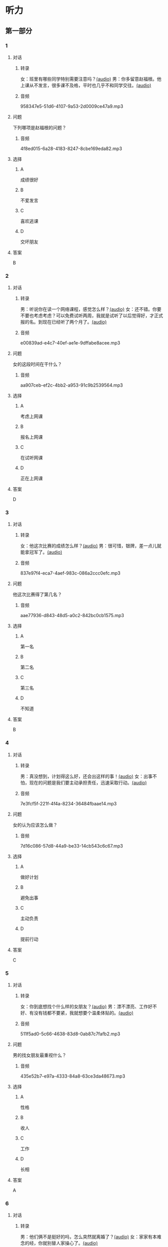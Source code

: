 * 听力
** 第一部分
:PROPERTIES:
:NOTETYPE: 21f26a95-0bf2-4e3f-aab8-a2e025d62c72
:END:
*** 1
:PROPERTIES:
:ID: 2224caad-9ef2-4123-a1d5-f7c6747c5fcb
:END:
**** 对话
***** 转录
女：班里有哪些同学特别需要注意吗？[[file:d6b4efa3-57a1-467f-84cf-37846f8b5095.mp3][(audio)]]
男：你多留意赵福根。他上课从不发言，很多课不及格，平时也几乎不和同学交往。[[file:8e9022f8-4518-4cc6-93ef-3534aae1649d.mp3][(audio)]]
***** 音频
958347e5-51d6-4107-9a53-2d0009ce47a9.mp3
**** 问题
下列哪项是赵福根的问题？
***** 音频
4f8ed015-6a28-4183-8247-8cbe169eda82.mp3
**** 选择
***** A
成绩很好
***** B
不爱发言
***** C
喜欢逃课
***** D
交坏朋友
**** 答案
B
*** 2
:PROPERTIES:
:ID: 5f7deb98-fcb5-443d-ab48-cd25aed6bef8
:END:
**** 对话
***** 转录
男：听说你在读一个网络课程，感觉怎么样？[[file:f3f732b6-4e35-494f-b401-5c32cf44cc60.mp3][(audio)]]
女：还不错。你要不要也考虑考虑？可以免费试听两周，我就是试听了以后觉得好，才正式报的名。到现在已经听了两个月了。[[file:b9003024-96e0-4ad5-a6db-03321baa5951.mp3][(audio)]]
***** 音频
e00839ad-e4c7-40ef-ae1e-9dffabe8acee.mp3
**** 问题
女的这段时间在干什么？
***** 音频
aa907ceb-ef2c-4bb2-a953-91c9b2539564.mp3
**** 选择
***** A
考虑上网课
***** B
报名上网课
***** C
在试听网课
***** D
正在上网课
**** 答案
D
*** 3
:PROPERTIES:
:ID: c6aa7c40-0f73-4b7e-b032-1ceec6c9302c
:END:
**** 对话
***** 转录
女：他这次比赛的成绩怎么样？[[file:6ccf629d-16fe-4d43-a7b6-11fed7773e51.mp3][(audio)]]
男：很可惜，银牌，差一点儿就能拿冠军了。[[file:0e07bc29-c268-4bc1-a594-9e806b52bd68.mp3][(audio)]]
***** 音频
837e97f4-eca7-4aef-983c-086a2ccc0efc.mp3
**** 问题
他这次比赛得了第几名？
***** 音频
aae77936-d843-48d5-a0c2-842bc0cb1575.mp3
**** 选择
***** A
第一名
***** B
第二名
***** C
第三名
***** D
不知道
**** 答案
B
*** 4
:PROPERTIES:
:ID: c2642799-210e-4376-a1e9-92d0169689d5
:END:
**** 对话
***** 转录
男：真没想到，计划得这么好，还会出这样的事！[[file:921c1d47-96b7-4298-a974-27665be2ef14.mp3][(audio)]]
女：出事不怕，现在的问题是我们要主动承担责任，迅速采取行动。[[file:c9c1f5c5-013b-4239-90ba-8465ef85a7a6.mp3][(audio)]]
***** 音频
7e3fcf5f-221f-4f4a-8234-36484fbaae14.mp3
**** 问题
女的认为应该怎么做？
***** 音频
7d16c086-57d8-44a9-be33-14cb543c6c67.mp3
**** 选择
***** A
做好计划
***** B
避免出事
***** C
主动负责
***** D
提前行动
**** 答案
C
*** 5
:PROPERTIES:
:ID: 76903b99-0757-4809-9d57-017527dfe875
:END:
**** 对话
***** 转录
女：你到底想找个什么样的女朋友？[[file:7896090b-0750-4c8c-b996-1c7ba682d696.mp3][(audio)]]
男：漂不漂亮、工作好不好、有没有钱都不要紧，我就想要个温柔体贴的。[[file:09e25b14-3808-4b6d-9ae5-a33b02f9101b.mp3][(audio)]]
***** 音频
511f5ad0-5c66-4638-83d8-0ab87c7fafb2.mp3
**** 问题
男的找女朋友最重视什么？
***** 音频
435e52b7-e97a-4333-84a8-63ce3da48673.mp3
**** 选择
***** A
性格
***** B
收人
***** C
工作
***** D
长相
**** 答案
A
*** 6
:PROPERTIES:
:ID: 13284d41-c6b2-45cf-bb46-cc21a7ecbad6
:END:
**** 对话
***** 转录
男：他们俩不是挺好的吗，怎么突然就离婚了？[[file:926ce95d-c746-41fb-830d-764266066e04.mp3][(audio)]]
女：家家有本难念的经，你就别替人家操心了。[[file:a80a6863-bd9b-488d-9795-da5b410a48d4.mp3][(audio)]]
***** 音频
a80d4f86-5c34-4197-94cd-e36e8add5408.mp3
**** 问题
女的是什么意思？
***** 音频
c908ac6e-05ca-498c-876b-529f8b48fb85.mp3
**** 选择
***** A
他们关系不好
***** B
他们没有离婚
***** C
大家都很关心这个问题
***** D
别人的情况我们不了解
**** 答案
D
** 第二部分
*** 7
**** 对话
女：爸爸，老师明天要来我们家做家访。
男：明天我有事，跟你妈妈说吧。
女：老师特意说了，每次家访都是见的妈妈，家长会也是妈妈去参加，希望这次能跟您见见面。
男：好吧，我明天先去公司安排一下。
**** 问题
明天老师和爸爸会在什么地方见面？
**** 选择
***** A
***** B
***** C
***** D
**** 答案
*** 8
**** 对话
男：刘老师，能不能请您利用空闲时间给我做一下辅导？
女：对不起，恐怕不行。
男：我可以另付费用的。
女：我们学校有规定，不允许老师给自己的学生做收费的辅导。
**** 问题
女的为什么不辅导男的？
**** 选择
***** A
***** B
***** C
***** D
**** 答案
*** 9
**** 对话
女：真不明白，儿子怎么老想出去闯世界，咱们家又不缺钱花！
男：男孩子，出去闯闯也好。
女：哪儿那么容易？
男：你不让他试试，怎么知道他不行呢？
**** 问题
男的是什么意思？
**** 选择
***** A
***** B
***** C
***** D
**** 答案
*** 10
**** 对话
男：这么晚了，你怎么还不睡啊？
女：明天轮到我发言，我还要再练两遍。
男：差不多就行了，不必这么认真吧。
女：要是我自己的事就算了，但这是要算小组成绩的。
**** 问题
女的为什么还不睡？
**** 选择
***** A
***** B
***** C
***** D
**** 答案
*** 11-12
**** 对话
**** 题目
***** 11
****** 问题
****** 选择
******* A
******* B
******* C
******* D
****** 答案
***** 12
****** 问题
****** 选择
******* A
******* B
******* C
******* D
****** 答案
*** 13-14
**** 段话
**** 题目
***** 13
****** 问题
****** 选择
******* A
******* B
******* C
******* D
****** 答案
***** 14
****** 问题
****** 选择
******* A
******* B
******* C
******* D
****** 答案
* 阅读
** 第一部分
*** 课文
*** 题目
**** 15
***** 选择
****** A
****** B
****** C
****** D
***** 答案
**** 16
***** 选择
****** A
****** B
****** C
****** D
***** 答案
**** 17
***** 选择
****** A
****** B
****** C
****** D
***** 答案
**** 18
***** 选择
****** A
****** B
****** C
****** D
***** 答案
** 第二部分
*** 19
:PROPERTIES:
:ID: 56dc47d3-6eb8-4aee-80ab-89650b6a1bb4
:END:
**** 段话
这次，老师组织了一项8周的研究型学习活动，主题是“让家乡的明天更美好”。学生们参加以后说：“以前，我们总认为建设家乡是大人的事，用不着我们操心。不过，现在我们明白了，建设家乡，人人有责，我们也要承担这个义务。这个任务很艰巨，我们要尽自己最大的力量去完成。”
**** 选择
***** A
建设家乡是大人的事
***** B
这次活动可以自选主题
***** C
每个人都应该承担建设家乡的责任
***** D
小学生们承担不了这么艰巨的任务
**** 答案
c
*** 20
:PROPERTIES:
:ID: d90c8d56-8f06-4763-bff1-c5b3187d670d
:END:
**** 段话
为了能够保证活动顺利进行，请务必确保以下所有条件与您的实际情况相符，年满二十二周岁；大专或以上学历；有充足的时间，必须能完成最短一个学期的教学任务；取得家人对支教的理解和支持；有一定的经济能力，能承担支教期间所产生的相关费用，包括交通及日常生活用品和其他私人支出。
**** 选择
***** A
三十岁以上的人不能报名
***** B
研究生可以参加支教活动
***** C
这个活动至少要参加一年
***** D
这个活动需要参加人捐款
**** 答案
b
*** 21
:PROPERTIES:
:ID: fa0d9376-2e25-41ad-9e24-353ee01c0795
:END:
**** 段话
21。按照自己的特点制定作息时间表固然有道理，但有时却与考试要求的作息时间不一致。而人体的生物钟具有惯性，很难一下子完全调整过来。所以，在重大考试之前，必须提前行动，使自己各方面的情况，在考前调节到最理想的状态。
**** 选择
***** A
作息时间表必须按照自己的特点制定
***** B
人体的生物钟可以随时随地调整过来
***** C
考试要求的作息时间会影响人体生物钟
***** D
为取得好的成绩，应提前调整作息时间
**** 答案
d
*** 22
:PROPERTIES:
:ID: bc368cc5-da70-40e3-8cc9-a12191c0d845
:END:
**** 段话
中国从80年代开始开展普及义务教育的工作，但至今仍未完成。因此，“素质教育”的改革不能只是一句简单的口号，它在各个地区所面临的情况和需完成的任务是不一样的。北京、上海这样的大城市，可以侧重培养学生的创造性等，但对贫困地区来说，首先需要的还是完全普及义务教育。
**** 选择
***** A
普及义务教育的工作80年才能完成
***** B
“素质教育”是未来教育改革的方向
***** C
各个地区义务教育的普及程度一致
***** D
实施“素质教育”应该因地而异
**** 答案
d
** 第三部分
*** 23-25
**** 课文
**** 题目
***** 23
****** 问题
****** 选择
******* A
******* B
******* C
******* D
****** 答案
***** 24
****** 问题
****** 选择
******* A
******* B
******* C
******* D
****** 答案
***** 25
****** 问题
****** 选择
******* A
******* B
******* C
******* D
****** 答案
*** 26-28
**** 课文
**** 题目
***** 26
****** 问题
****** 选择
******* A
******* B
******* C
******* D
****** 答案
***** 27
****** 问题
****** 选择
******* A
******* B
******* C
******* D
****** 答案
***** 28
****** 问题
****** 选择
******* A
******* B
******* C
******* D
****** 答案
* 书写
** 第一部分
*** 29
**** 词语
***** 1
***** 2
***** 3
***** 4
***** 5
**** 答案
***** 1
*** 30
**** 词语
***** 1
***** 2
***** 3
***** 4
***** 5
**** 答案
***** 1
*** 31
**** 词语
***** 1
***** 2
***** 3
***** 4
***** 5
**** 答案
***** 1
